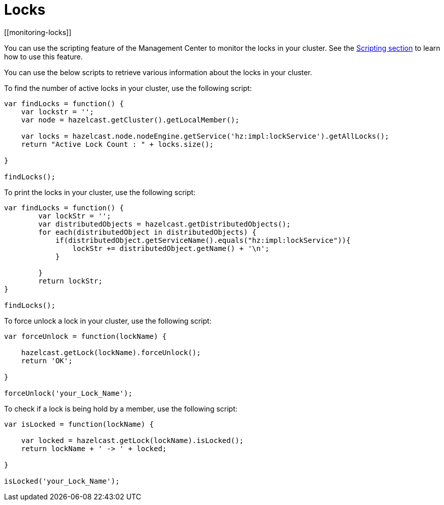 = Locks
[[monitoring-locks]]

You can use the scripting feature of the Management Center to
monitor the locks in your cluster. See the xref:scripting.adoc[Scripting section]
to learn how to use this feature.

You can use the below scripts to retrieve various information
about the locks in your cluster.

To find the number of active locks in your cluster, use the following script:

[source,javascript]
----
var findLocks = function() {
    var lockstr = '';
    var node = hazelcast.getCluster().getLocalMember();

    var locks = hazelcast.node.nodeEngine.getService('hz:impl:lockService').getAllLocks();
    return "Active Lock Count : " + locks.size();

}

findLocks();
----

To print the locks in your cluster, use the following script:

[source,javascript]
----
var findLocks = function() {
        var lockStr = '';
        var distributedObjects = hazelcast.getDistributedObjects();
        for each(distributedObject in distributedObjects) {
            if(distributedObject.getServiceName().equals("hz:impl:lockService")){
                lockStr += distributedObject.getName() + '\n';
            }

        }
        return lockStr;
}

findLocks();
----

To force unlock a lock in your cluster, use the following script:

[source,javascript]
----
var forceUnlock = function(lockName) {

    hazelcast.getLock(lockName).forceUnlock();
    return 'OK';

}

forceUnlock('your_Lock_Name');
----

To check if a lock is being hold by a member, use the following script:

[source,plain]
----
var isLocked = function(lockName) {

    var locked = hazelcast.getLock(lockName).isLocked();
    return lockName + ' -> ' + locked;

}

isLocked('your_Lock_Name');
----